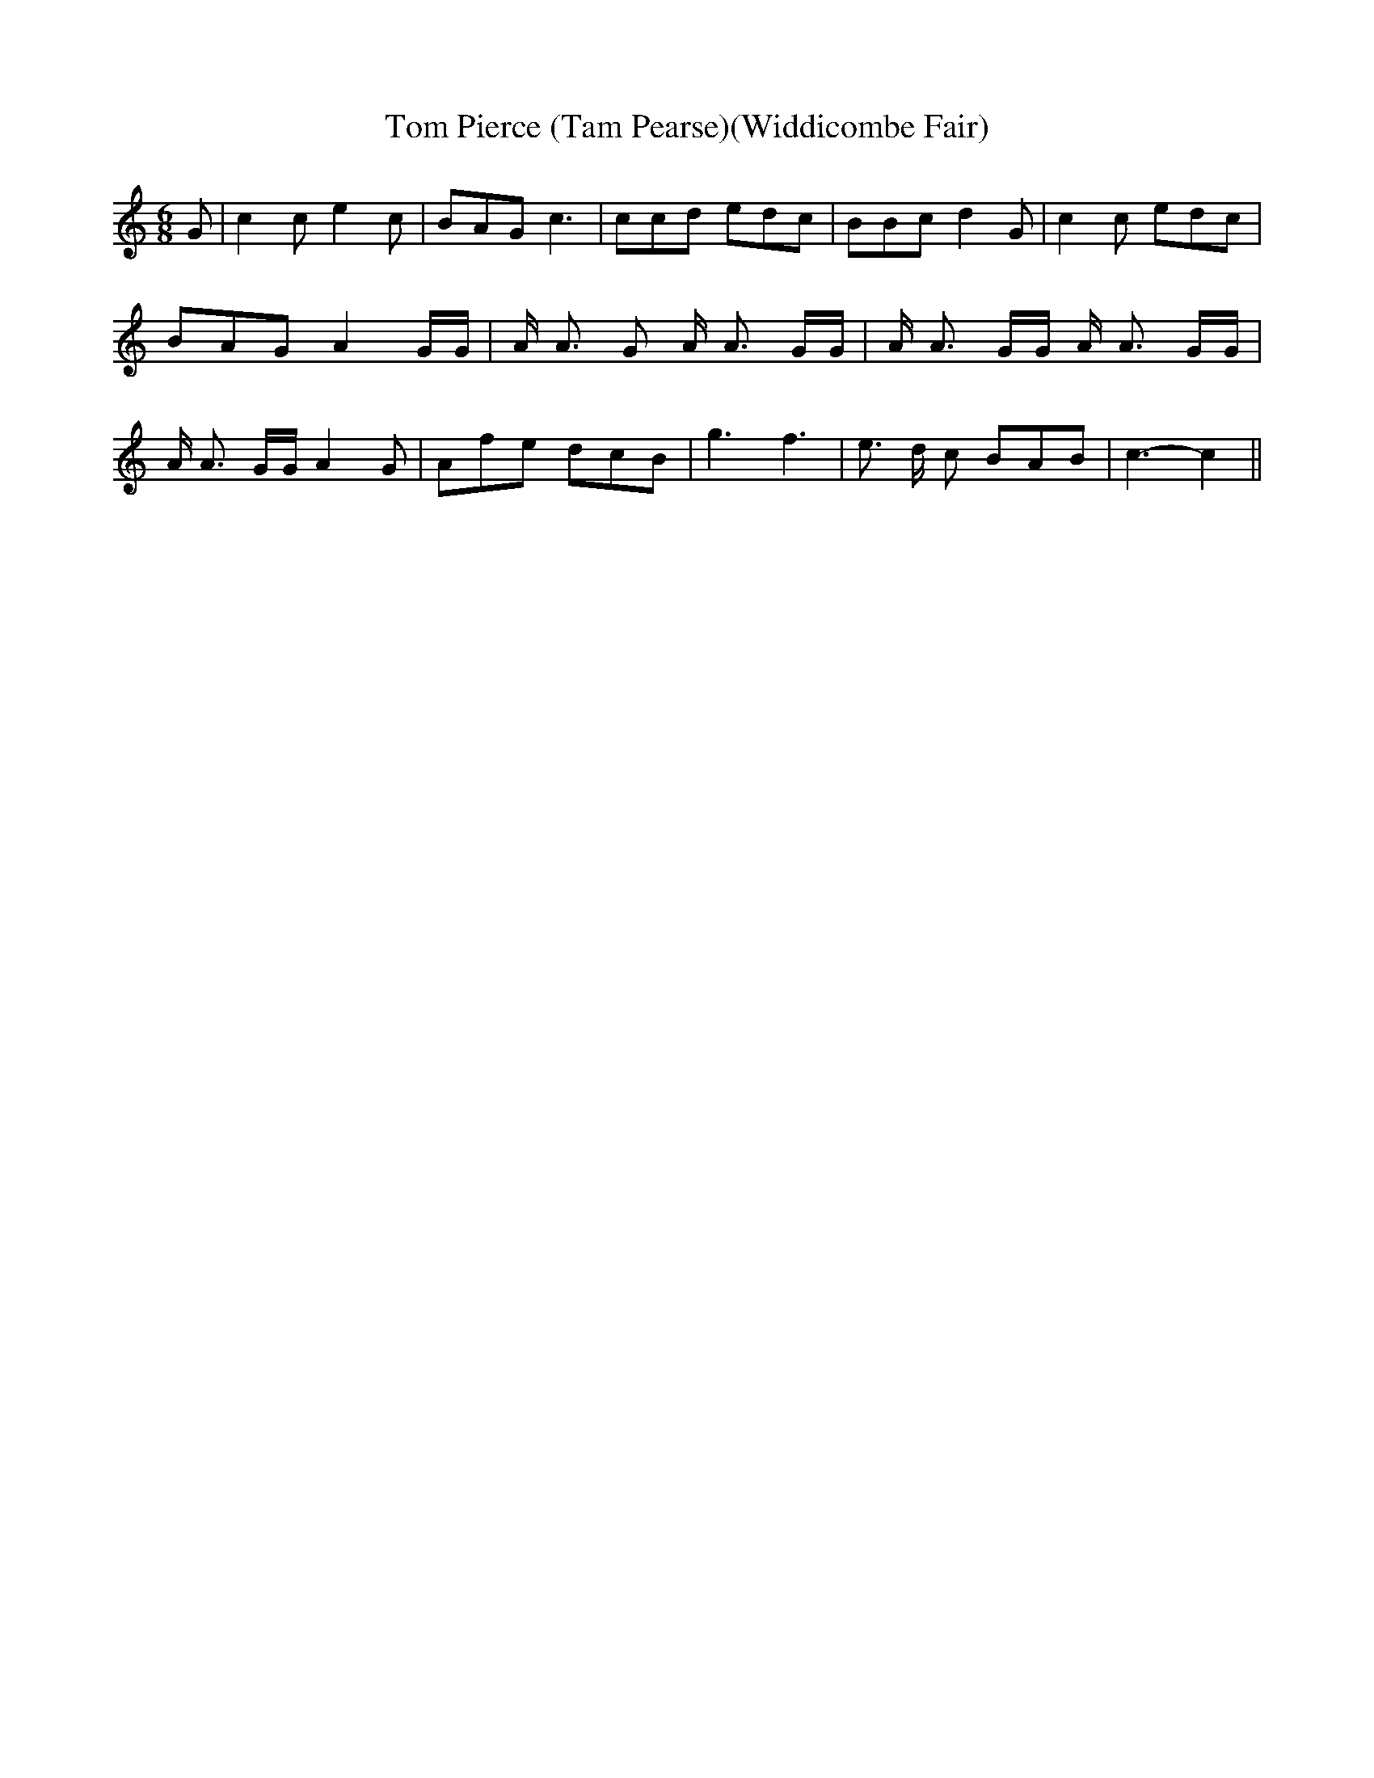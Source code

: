 % Generated more or less automatically by swtoabc by Erich Rickheit KSC
X:1
T:Tom Pierce (Tam Pearse)(Widdicombe Fair)
M:6/8
L:1/8
K:C
 G| c2 c e2 c| BAG c3| ccd edc| BBc d2 G| c2 c edc| BAG A2 G/2G/2|\
 A/2 A3/2 G A/2 A3/2 G/2G/2| A/2 A3/2 G/2G/2 A/2 A3/2 G/2G/2| A/2 A3/2 G/2G/2 A2 G|\
 Afe dcB| g3 f3| e3/2 d/2 c BAB| c3- c2||

